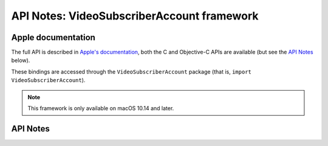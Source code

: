 .. module:: VideoSubscriberAccount
   :platform: macOS 10.14+
   :synopsis: Bindings for the VideoSubscriberAccount framework

API Notes: VideoSubscriberAccount framework
===========================================

Apple documentation
-------------------

The full API is described in `Apple's documentation`__, both
the C and Objective-C APIs are available (but see the `API Notes`_ below).

.. __: https://developer.apple.com/documentation/videosubscriberaccount/?language=objc

These bindings are accessed through the ``VideoSubscriberAccount`` package (that is, ``import VideoSubscriberAccount``).

.. note::

   This framework is only available on macOS 10.14 and later.

API Notes
---------
